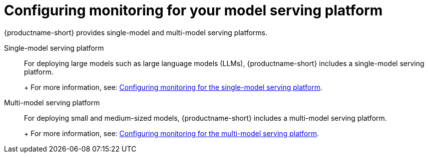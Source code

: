:_module-type: PROCEDURE

[id="configuring-monitoring-for-your-model-serving-platform_{context}"]
= Configuring monitoring for your model serving platform

[role="_abstract"]

{productname-short} provides single-model and multi-model serving platforms.


Single-model serving platform::
For deploying large models such as large language models (LLMs), {productname-short} includes a single-model serving platform.
+
ifdef::upstream[]
For more information, see: link:{odhdocshome}/serving-models/#configuring-monitoring-for-the-single-model-serving-platform_serving-large-models[Configuring monitoring for the single-model serving platform].
endif::[]
+
ifndef::upstream[]
For more information, see: link:{rhoaidocshome}{default-format-url}/serving_models/serving-large-models_serving-large-models#configuring-monitoring-for-the-single-model-serving-platform_serving-large-models[Configuring monitoring for the single-model serving platform].
endif::[]


Multi-model serving platform::
For deploying small and medium-sized models, {productname-short} includes a multi-model serving platform. 
+
ifdef::upstream[]
For more information, see: link:{odhdocshome}/serving-models/#configuring-monitoring-for-the-multi-model-serving-platform_model-serving[Configuring monitoring for the multi-model serving platform].
endif::[]
+
ifndef::upstream[]
For more information, see: link:{rhoaidocshome}{default-format-url}/serving_models/index#configuring-monitoring-for-the-multi-model-serving-platform_model-serving[Configuring monitoring for the multi-model serving platform].
endif::[]
